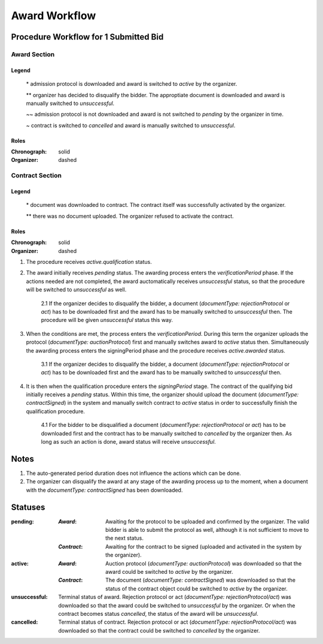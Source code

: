 .. _awardWorkflow: 

##############
Award Workflow
##############

Procedure Workflow for 1 Submitted Bid
======================================

Award Section
-------------

.. graphviz::

    digraph G {
        subgraph cluster_1 {
            node [style=filled, fillcolor=seashell2];
            edge[style=dashed,  arrowhead="vee", label="*"];
            "pending" -> "active";
            node [style=filled, fillcolor=white];
            edge[style=dashed,  arrowhead="vee",  label="~~", constraint=false];
            "pending" -> "unsuccessful";
            edge[style=solid,  arrowhead="vee",  label="**", constraint=false];
            "pending" -> "unsuccessful";
            edge[style=solid,  arrowhead="vee", label="~", constraint=false];
            "active" -> "unsuccessful"; 
            label = "Awarding Process";
            color=white
            {rank=same; "active" "unsuccessful"}
        }
    }

Legend
""""""

 \* admission protocol is downloaded and award is switched to `active` by the organizer.
 
 \*\* organizer has decided to disqualify the bidder. The approptiate document is downloaded and award is manually switched to `unsuccessful`.

 \~\~ admission protocol is not downloaded and award is not switched to `pending` by the organizer in time.

 \~ contract is switched to `cancelled` and award is manually switched to `unsuccessful`.

Roles
"""""

:Chronograph: solid

:Organizer:  dashed


Contract Section
----------------

.. graphviz::

    digraph G {
        subgraph cluster_1 {
            node [style=filled, fillcolor=seashell2];
            edge[style=dashed,  arrowhead="vee", label="*"];
            "pending" -> "acive";
            label = "Contract Workflow";
            color=white
        }
        edge[style=dashed,  arrowhead="vee",  label="**"];
        "pending" -> "cancelled";
    }

Legend
""""""

 \* document was downloaded to contract. The contract itself was successfully activated by the organizer.

 \*\* there was no document uploaded. The organizer refused to activate the contract.

Roles
"""""

:Chronograph: solid

:Organizer:  dashed

1. The procedure receives `active.qualification` status. 

2. The award initially receives `pending` status. The awarding process enters  the `verificationPeriod` phase. If the actions needed are not completed, the award auctomatically receives `unsuccessful` status, so that the procedure will be switched to `unsuccessful` as well.

    2.1 If the organizer decides to disqualify the bidder, a document (`documentType: rejectionProtocol` or `act`) has to be downloaded first and the award has to be manually switched to `unsuccessful` then. The procedure will be given `unsuccessful` status this way.

3. When the conditions are met, the process enters the `verificationPeriod`. During this term the organizer uploads the protocol (`documentType: auctionProtocol`) first and manually switches award to `active` status then. Simultaneously the awarding process enters the signingPeriod phase and the procedure receives `active.awarded` status.

    3.1 If the organizer decides to disqualify the bidder, a document (`documentType: rejectionProtocol` or `act`) has to be downloaded first and the award has to be manually switched to `unsuccessful` then.

4. It is then when the qualification procedure enters the `signingPeriod` stage. The contract of the qualifying bid initially receives a `pending` status. Within this time, the organizer should upload the document (`documentType: contractSigned`) in the system and manually switch contract to `active` status in order to successfully finish the qualification procedure. 

    4.1 For the bidder to be disqualified a document (`documentType: rejectionProtocol` or `act`) has to be downloaded first and the contract has to be manually switched to `cancelled` by the organizer then. As long as such an action is done, award status will receive `unsuccessful`.

Notes
=====

1. The auto-generated period duration does not influence the actions which can be done.

2. The organizer can disqualify the award at any stage of the awarding process up to the moment, when a document with the `documentType: contractSigned` has been downloaded. 

Statuses
========

:pending:
   :`Award`: Awaiting for the protocol to be uploaded and confirmed by the organizer. The valid bidder is able to submit the protocol as well, although it is not sufficient to move to the next status.

   :`Contract`: Awaiting for the contract to be signed (uploaded and activated in the system by the organizer).

:active:
    :`Award`: Auction protocol (`documentType: auctionProtocol`) was downloaded so that the award could be switched to `active` by the organizer.

    :`Contract`: The document (`documentType: contractSigned`) was downloaded  so that the status of the contract object could be switched to `active` by the organizer.

:unsuccessful:
    Terminal status of award. Rejection protocol or act (`documentType: rejectionProtocol/act`) was downloaded so that the award could be switched to `unsuccessful` by the organizer. Or when the contract becomes status `cancelled`, the status of the award will be `unsuccessful`.

:cancelled:
    Terminal status of contract. Rejection protocol or act (`documentType: rejectionProtocol/act`) was downloaded so that the contract could be switched to `cancelled` by the organizer.
